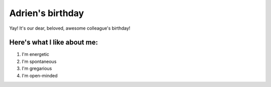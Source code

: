 =================
Adrien's birthday
=================

Yay! It's our dear, beloved, awesome colleague's birthday!

.. image:: adrien_birthday/birthday-wish.png
   :align: center

Here's what I like about me:
============================

#. I'm energetic
#. I'm spontaneous
#. I'm gregarious
#. I'm open-minded